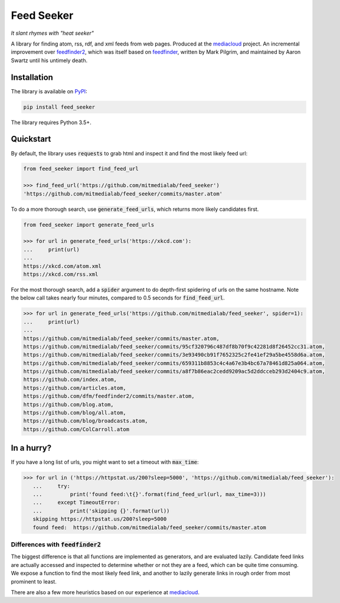 ===========
Feed Seeker
===========

*It slant rhymes with "heat seeker"*

|Build Status| |Coverage|

A library for finding atom, rss, rdf, and xml feeds from web pages. Produced at the `mediacloud <https://mediacloud.org>`_ project. An incremental improvement over `feedfinder2 <https://github.com/dfm/feedfinder2>`_, which was itself based on `feedfinder <http://www.aaronsw.com/2002/feedfinder/>`_, written by Mark Pilgrim, and maintained by Aaron Swartz until his untimely death. 


Installation
------------

The library is available on `PyPI <https://pypi.org/project/feed_seeker/>`_:

.. code-block:: bash

    pip install feed_seeker

The library requires Python 3.5+.


Quickstart
----------
By default, the library uses :code:`requests` to grab html and inspect it and find the most
likely feed url:

.. code-block:: python

    from feed_seeker import find_feed_url

    >>> find_feed_url('https://github.com/mitmedialab/feed_seeker') 
    'https://github.com/mitmedialab/feed_seeker/commits/master.atom'

To do a more thorough search, use :code:`generate_feed_urls`, which returns more likely candidates first.

.. code-block:: python

    from feed_seeker import generate_feed_urls
    
    >>> for url in generate_feed_urls('https://xkcd.com'):
    ...     print(url)
    ... 
    https://xkcd.com/atom.xml
    https://xkcd.com/rss.xml

For the most thorough search, add a :code:`spider` argument to do depth-first spidering of urls on the same hostname. Note the below call takes nearly four minutes, compared to 0.5 seconds for :code:`find_feed_url`.

.. code-block:: python

    >>> for url in generate_feed_urls('https://github.com/mitmedialab/feed_seeker', spider=1):
    ...     print(url)
    ... 
    https://github.com/mitmedialab/feed_seeker/commits/master.atom,
    https://github.com/mitmedialab/feed_seeker/commits/95cf320796c487df8b70f9c42281d8f26452cc31.atom,
    https://github.com/mitmedialab/feed_seeker/commits/3e93490cb91f7652325c2fe41ef29a5be4558d6a.atom,
    https://github.com/mitmedialab/feed_seeker/commits/659311b8853c4c4a67e3b4bc67a78461d825a064.atom,
    https://github.com/mitmedialab/feed_seeker/commits/a8f7b86eac2cedd9209ac5d2ddcceb293d2404c9.atom,
    https://github.com/index.atom,
    https://github.com/articles.atom,
    https://github.com/dfm/feedfinder2/commits/master.atom,
    https://github.com/blog.atom,
    https://github.com/blog/all.atom,
    https://github.com/blog/broadcasts.atom,
    https://github.com/ColCarroll.atom


In a hurry?
-----------

If you have a long list of urls, you might want to set a timeout with :code:`max_time`:

.. code-block:: python

    >>> for url in ('https://httpstat.us/200?sleep=5000', 'https://github.com/mitmedialab/feed_seeker'):
       ...     try:
       ...         print('found feed:\t{}'.format(find_feed_url(url, max_time=3)))
       ...     except TimeoutError:
       ...         print('skipping {}'.format(url))
       skipping https://httpstat.us/200?sleep=5000
       found feed:  https://github.com/mitmedialab/feed_seeker/commits/master.atom


Differences with :code:`feedfinder2`
====================================
The biggest difference is that all functions are implemented as generators, and are evaluated lazily. Candidate feed links are actually accessed and inspected to determine whether or not they are a feed, which can be quite time consuming. We expose a function to find the most likely feed link, and another to lazily generate links in rough order from most prominent to least.

There are also a few more heuristics based on our experience at `mediacloud <https://mediacloud.org>`_.

.. |Build Status| image:: https://travis-ci.org/mitmedialab/feed_seeker.png?branch=master
   :target: https://travis-ci.org/mitmedialab/feed_seeker
.. |Coverage| image:: https://coveralls.io/repos/github/mitmedialab/feed_seeker/badge.svg?branch=master
   :target: https://coveralls.io/github/mitmedialab/feed_seeker?branch=master
